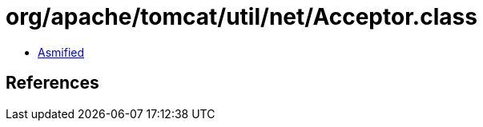 = org/apache/tomcat/util/net/Acceptor.class

 - link:Acceptor-asmified.java[Asmified]

== References

